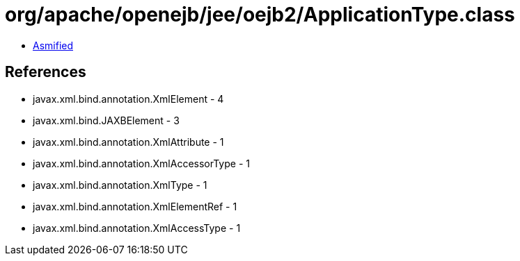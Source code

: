 = org/apache/openejb/jee/oejb2/ApplicationType.class

 - link:ApplicationType-asmified.java[Asmified]

== References

 - javax.xml.bind.annotation.XmlElement - 4
 - javax.xml.bind.JAXBElement - 3
 - javax.xml.bind.annotation.XmlAttribute - 1
 - javax.xml.bind.annotation.XmlAccessorType - 1
 - javax.xml.bind.annotation.XmlType - 1
 - javax.xml.bind.annotation.XmlElementRef - 1
 - javax.xml.bind.annotation.XmlAccessType - 1
